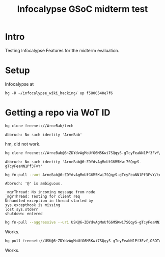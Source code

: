 #+title: Infocalypse GSoC midterm test

* Intro

Testing Infocalypse Features for the midterm evaluation.

* Setup

Infocalypse at 

#+BEGIN_SRC 
hg -R ~/infocalypse_wiki_hacking/ up f5800540e7f6
#+END_SRC

* Getting a repo via WoT ID

#+BEGIN_SRC sh
hg clone freenet://ArneBab/tech
#+END_SRC

: Abbruch: No such identity 'ArneBab'

hm, did not work.

#+BEGIN_SRC sh
hg clone freenet://ArneBab@6~ZDYdvAgMoUfG6M5Kwi7SQqyS-gTcyFeaNN1Pf3FvY/tech
#+END_SRC

: Abbruch: No such identity 'ArneBab@6~ZDYdvAgMoUfG6M5Kwi7SQqyS-gTcyFeaNN1Pf3FvY'

#+BEGIN_SRC sh
hg fn-pull --wot ArneBab@6~ZDYdvAgMoUfG6M5Kwi7SQqyS-gTcyFeaNN1Pf3FvY/tech.R1/0
#+END_SRC

: Abbruch: '@' is ambiguous.
: 
: _mgrThread: No incoming message from node
: _mgrThread: Testing for client req
: Unhandled exception in thread started by 
: sys.excepthook is missing
: lost sys.stderr
: shutdown: entered

#+BEGIN_SRC sh
hg fn-pull --aggressive --uri USK@6~ZDYdvAgMoUfG6M5Kwi7SQqyS-gTcyFeaNN1Pf3FvY,OSOT4OEeg4xyYnwcGECZUX6~lnmYrZsz05Km7G7bvOQ,AQACAAE/tech.R1/87
#+END_SRC

Works.

#+BEGIN_SRC sh
hg pull freenet://USK@6~ZDYdvAgMoUfG6M5Kwi7SQqyS-gTcyFeaNN1Pf3FvY,OSOT4OEeg4xyYnwcGECZUX6~lnmYrZsz05Km7G7bvOQ,AQACAAE/tech.R1/87
#+END_SRC

Works.
